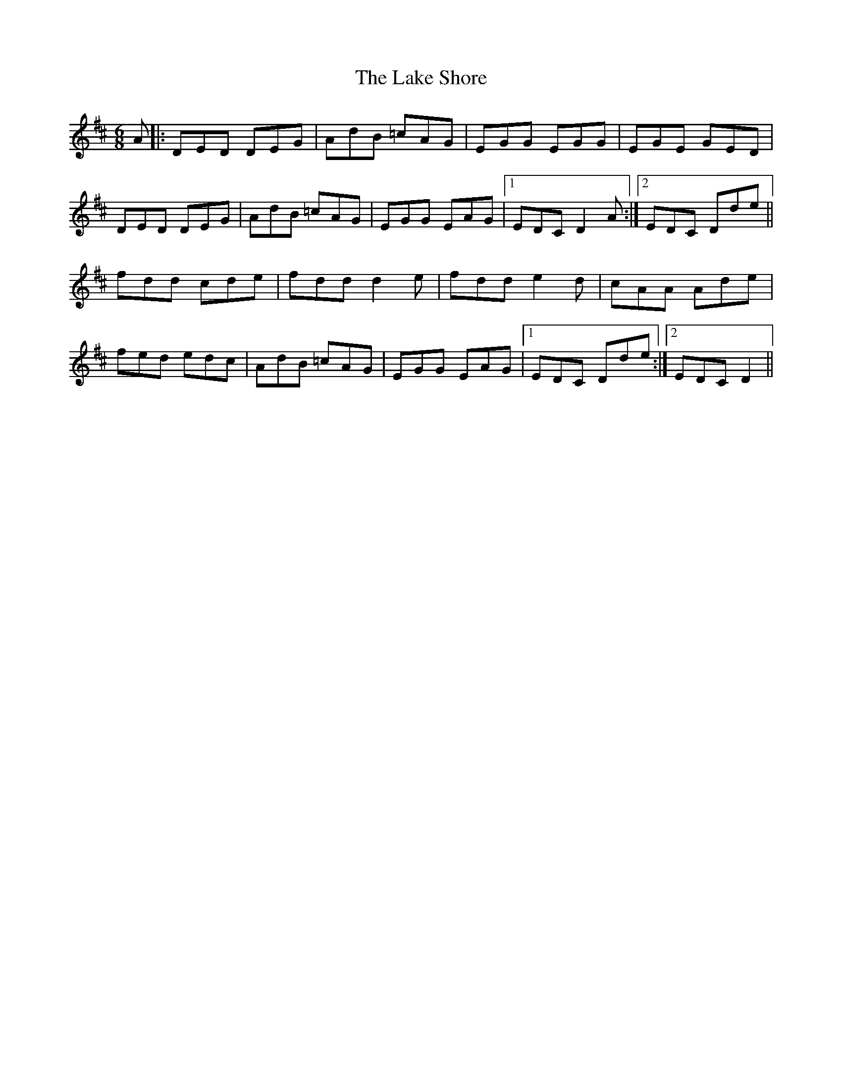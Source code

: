 X: 22658
T: Lake Shore, The
R: jig
M: 6/8
K: Dmajor
A|:DED DEG|AdB =cAG|EGG EGG|EGE GED|
DED DEG|AdB =cAG|EGG EAG|1 EDC D2A:|2 EDC Dde||
fdd cde|fdd d2e|fdd e2d|cAA Ade|
fed edc|AdB =cAG|EGG EAG|1 EDC Dde:|2 EDC D2||

